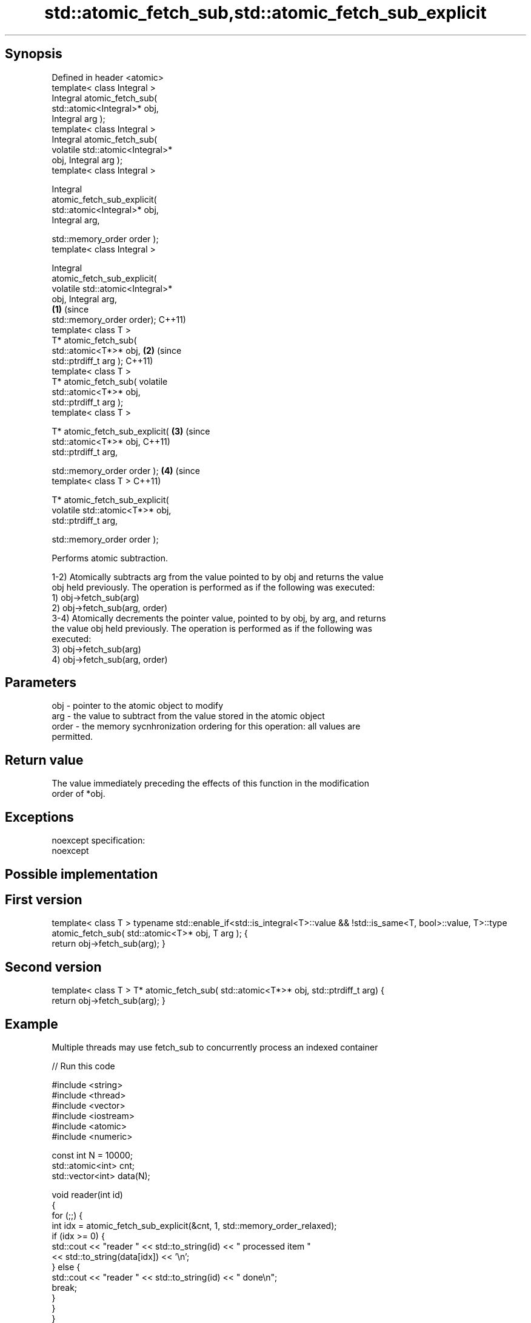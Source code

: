 .TH std::atomic_fetch_sub,std::atomic_fetch_sub_explicit 3 "Sep  4 2015" "2.0 | http://cppreference.com" "C++ Standard Libary"
.SH Synopsis
   Defined in header <atomic>
   template< class Integral >
   Integral atomic_fetch_sub(
   std::atomic<Integral>* obj,
   Integral arg );
   template< class Integral >
   Integral atomic_fetch_sub(
   volatile std::atomic<Integral>*
   obj, Integral arg );
   template< class Integral >

   Integral
   atomic_fetch_sub_explicit(
   std::atomic<Integral>* obj,
   Integral arg,

   std::memory_order order );
   template< class Integral >

   Integral
   atomic_fetch_sub_explicit(
   volatile std::atomic<Integral>*
   obj, Integral arg,
                                      \fB(1)\fP (since
   std::memory_order order);              C++11)
   template< class T >
   T* atomic_fetch_sub(
   std::atomic<T*>* obj,                          \fB(2)\fP (since
   std::ptrdiff_t arg );                              C++11)
   template< class T >
   T* atomic_fetch_sub( volatile
   std::atomic<T*>* obj,
   std::ptrdiff_t arg );
   template< class T >

   T* atomic_fetch_sub_explicit(                              \fB(3)\fP (since
   std::atomic<T*>* obj,                                          C++11)
   std::ptrdiff_t arg,

   std::memory_order order );                                             \fB(4)\fP (since
   template< class T >                                                        C++11)

   T* atomic_fetch_sub_explicit(
   volatile std::atomic<T*>* obj,
   std::ptrdiff_t arg,

   std::memory_order order );

   Performs atomic subtraction.

   1-2) Atomically subtracts arg from the value pointed to by obj and returns the value
   obj held previously. The operation is performed as if the following was executed:
   1) obj->fetch_sub(arg)
   2) obj->fetch_sub(arg, order)
   3-4) Atomically decrements the pointer value, pointed to by obj, by arg, and returns
   the value obj held previously. The operation is performed as if the following was
   executed:
   3) obj->fetch_sub(arg)
   4) obj->fetch_sub(arg, order)

.SH Parameters

   obj   - pointer to the atomic object to modify
   arg   - the value to subtract from the value stored in the atomic object
   order - the memory sycnhronization ordering for this operation: all values are
           permitted.

.SH Return value

   The value immediately preceding the effects of this function in the modification
   order of *obj.

.SH Exceptions

   noexcept specification:
   noexcept

.SH Possible implementation

.SH First version
template< class T >
typename std::enable_if<std::is_integral<T>::value && !std::is_same<T, bool>::value, T>::type
atomic_fetch_sub( std::atomic<T>* obj, T arg );
{
    return obj->fetch_sub(arg);
}
.SH Second version
template< class T >
T* atomic_fetch_sub( std::atomic<T*>* obj, std::ptrdiff_t arg)
{
    return obj->fetch_sub(arg);
}

.SH Example

   Multiple threads may use fetch_sub to concurrently process an indexed container

   
// Run this code

 #include <string>
 #include <thread>
 #include <vector>
 #include <iostream>
 #include <atomic>
 #include <numeric>

 const int N = 10000;
 std::atomic<int> cnt;
 std::vector<int> data(N);

 void reader(int id)
 {
     for (;;) {
         int idx = atomic_fetch_sub_explicit(&cnt, 1, std::memory_order_relaxed);
         if (idx >= 0) {
             std::cout << "reader " << std::to_string(id) << " processed item "
                       << std::to_string(data[idx]) << '\\n';
         } else {
             std::cout << "reader " << std::to_string(id) << " done\\n";
             break;
         }
     }
 }

 int main()
 {
     std::iota(data.begin(), data.end(), 1);
     cnt = data.size() - 1;

     std::vector<std::thread> v;
     for (int n = 0; n < 10; ++n) {
         v.emplace_back(reader, n);
     }
     for (auto& t : v) {
         t.join();
     }
 }

.SH Output:

 reader 2 processed item 10000
 reader 6 processed item 9994
 reader 4 processed item 9996
 reader 6 processed item 9992
 <....>
 reader 0 done
 reader 5 done
 reader 3 done
 reader 9 done

.SH See also

   fetch_sub                 atomically subtracts the argument from the value stored in
   \fI(C++11)\fP                   the atomic object and obtains the value held previously
                             \fI(public member function of std::atomic)\fP
   atomic_fetch_add          adds a non-atomic value to an atomic object and obtains
   atomic_fetch_add_explicit the previous value of the atomic
   \fI(C++11)\fP                   \fI(function template)\fP
   \fI(C++11)\fP
   C documentation for
   atomic_fetch_sub,
   atomic_fetch_sub_explicit

.SH Category:

     * unconditionally noexcept
